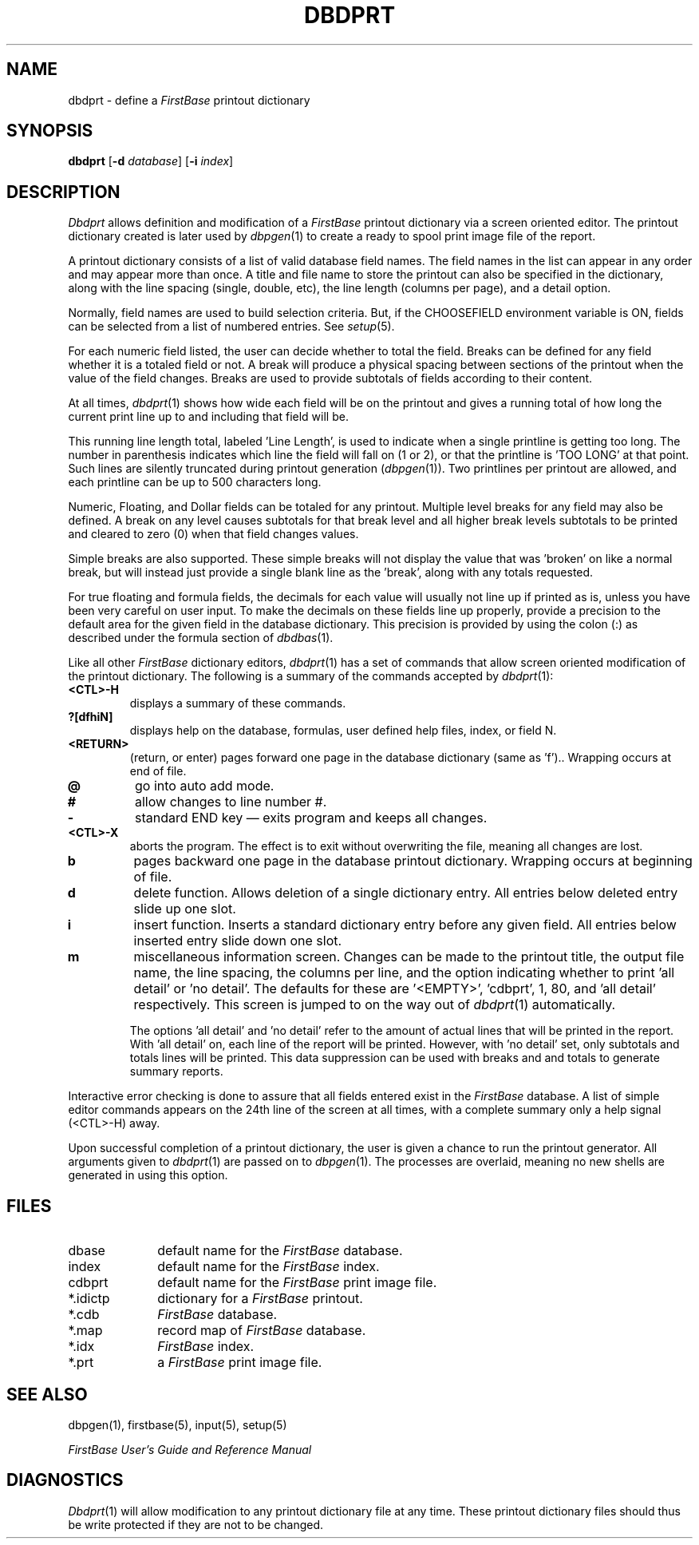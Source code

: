 .TH DBDPRT 1 "12 September 1995"
.FB
.SH NAME
dbdprt \- define a \fIFirstBase\fP printout dictionary
.SH SYNOPSIS
.B dbdprt
[\fB-d\fP \fIdatabase\fP] [\fB-i\fP \fIindex\fP]
.SH DESCRIPTION
.I Dbdprt
allows definition and modification of a 
.I FirstBase 
printout dictionary via a screen oriented editor.
The printout dictionary created
is later used by 
\fIdbpgen\fP(1)
to create a ready to spool print image file of the report.
.PP
A printout dictionary consists of a list of valid database field names.
The field names in the list can appear in any order
and may appear more than once.
A title and file name to store the printout can also be
specified in the dictionary, along with the line spacing (single, double,
etc), the line length (columns per page), and a detail option.
.PP
Normally, field names are used to build selection criteria.
But, if the CHOOSEFIELD environment variable is ON, fields can be selected
from a list of numbered entries. See \fIsetup\fP(5).
.PP
For each numeric field listed, the user can decide whether to total the
field. Breaks can be defined for any field whether it is a totaled field or
not. A break will produce a physical spacing between sections of the
printout when the value of the field changes. Breaks are used to provide
subtotals of fields according to their content.
.PP
At all times, \fIdbdprt\fP(1) shows
how wide each field will be on the printout
and gives a running total of how long the current
print line up to and including that field will be.
.PP
This running line length total, 
labeled 'Line Length', is used to indicate when a single printline is
getting too long. The number in parenthesis indicates which line the field
will fall on (1 or 2), or that the printline is 'TOO LONG' at that point.
Such lines are silently  truncated during
printout generation (\fIdbpgen\fP(1)).
Two printlines per printout are allowed, and each
printline can be up to 500 characters long. 
.PP
Numeric, Floating,
and Dollar fields can be totaled for any printout. 
Multiple level breaks for any field may also be defined. A 
break on any level causes subtotals for that break level 
and all higher break levels subtotals
to be printed and cleared to zero (0)
when that field changes values.
.PP
Simple breaks are also supported. These simple breaks will not display
the value that was 'broken' on like a normal break, but will instead just
provide a single blank line as the 'break', along with any totals requested.
.PP
For true floating and formula fields, the decimals for each value
will usually not line up if printed as is, unless you have been very
careful on user input. To make the decimals on these fields
line up properly, provide a precision to the default area for the given
field in the database dictionary.
This precision is provided by using the colon (:) as described
under the formula section of \fIdbdbas\fP(1).
.PP
Like all other \fIFirstBase\fP dictionary editors, \fIdbdprt\fP(1) has a set
of commands
that allow screen oriented modification of the printout dictionary.
The following is a summary of the commands accepted by 
\fIdbdprt\fP(1):
.TP 7
.B <CTL>-H
displays a summary of these commands.
.TP 7
.B ?[dfhiN]
displays help on the database, formulas,
user defined help files, index, or field N.
.TP 7
.B <RETURN>
(return, or enter) pages forward one page in the database
dictionary (same as 'f')..
Wrapping occurs at end of file.
.TP 7
.B @
go into auto add mode.
.TP 7
.B #
allow changes to line number #.
.TP 7
.B -
standard END key \(em exits program and keeps all changes.
.TP 7
.B <CTL>-X
aborts the program. The effect is to exit without
overwriting the file, meaning all changes are lost.
.TP 7
.B b
pages backward one page in the database printout dictionary. 
Wrapping occurs at beginning of file.
.TP 7
.B d
delete function. Allows deletion of a single dictionary entry.
All entries below deleted entry slide up one slot.
.TP 7
.B i
insert function. Inserts a standard dictionary entry before any given
field.
All entries below inserted entry slide down one slot.
.TP 7
.B m
miscellaneous information screen. Changes can be made to the printout
title, the output file name, the line spacing, the columns per line,
and the option indicating whether to print 'all detail' or 'no detail'.
The defaults for these are '<EMPTY>', 'cdbprt', 1, 80, 
and 'all detail' respectively.
This screen is jumped to on the way out of \fIdbdprt\fP(1) automatically.
.sp 1
The options 'all detail' and 'no detail' refer to the amount of actual lines
that will be printed in the report. With 'all detail' on, each line of the
report will be printed. However, with 'no detail' set, only subtotals and
totals lines will be printed. This data suppression can be used with breaks and
and totals to generate summary reports.
.PP
Interactive error checking is done to assure that all fields entered exist
in the \fIFirstBase\fP database.
A list of simple editor commands
appears on the 24th line of the 
screen at all times, with a complete summary only a help signal (<CTL>-H)
away.
.PP
Upon successful completion of a printout dictionary, the user is given a
chance to run the printout generator. All arguments given
to \fIdbdprt\fP(1) are passed on to \fIdbpgen\fP(1).
The processes are overlaid,
meaning no new shells are generated in using this option.
.SH FILES
.PD 0
.TP 10
dbase
default name for the \fIFirstBase\fP database.
.TP 10
index
default name for the \fIFirstBase\fP index.
.TP 10
cdbprt
default name for the \fIFirstBase\fP print image file.
.TP 10
*.idictp
dictionary for a \fIFirstBase\fP printout.
.TP 10
*.cdb
\fIFirstBase\fP database.
.TP 10
*.map
record map of \fIFirstBase\fP database.
.TP 10
*.idx
\fIFirstBase\fP index.
.TP 10
*.prt
a \fIFirstBase\fP print image file.
.PD
.SH SEE ALSO
dbpgen(1), firstbase(5), input(5), setup(5)
.PP
.I FirstBase User's Guide and Reference Manual
.br
.SH DIAGNOSTICS
\fIDbdprt\fP(1)
will allow modification to any printout dictionary file at any time. These
printout dictionary files should thus be write protected if they are not to be
changed.
.br
